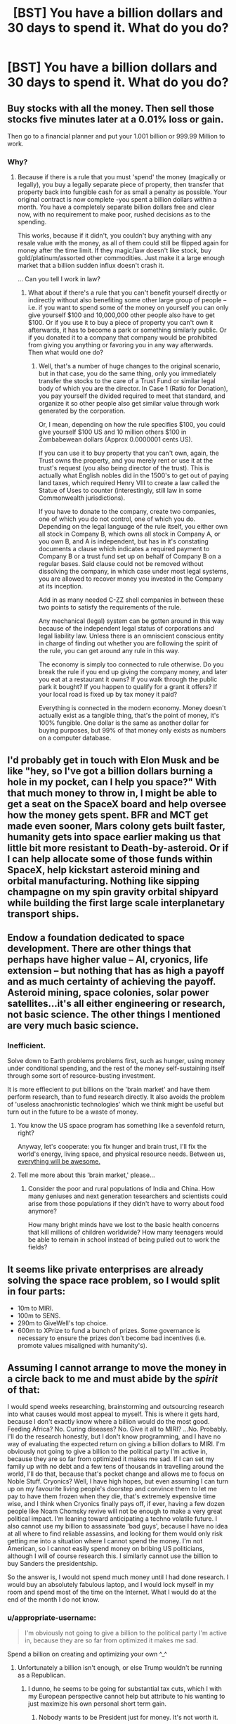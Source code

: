 #+TITLE: [BST] You have a billion dollars and 30 days to spend it. What do you do?

* [BST] You have a billion dollars and 30 days to spend it. What do you do?
:PROPERTIES:
:Author: lumenwrites
:Score: 5
:DateUnix: 1445815494.0
:DateShort: 2015-Oct-26
:END:

** Buy stocks with all the money. Then sell those stocks five minutes later at a 0.01% loss or gain.

Then go to a financial planner and put your 1.001 billion or 999.99 Million to work.
:PROPERTIES:
:Author: JackStargazer
:Score: 13
:DateUnix: 1445816440.0
:DateShort: 2015-Oct-26
:END:

*** Why?
:PROPERTIES:
:Author: eaglejarl
:Score: 1
:DateUnix: 1445882756.0
:DateShort: 2015-Oct-26
:END:

**** Because if there is a rule that you must 'spend' the money (magically or legally), you buy a legally separate piece of property, then transfer that property back into fungible cash for as small a penalty as possible. Your original contract is now complete -you spent a billion dollars within a month. You have a completely separate billion dollars free and clear now, with no requirement to make poor, rushed decisions as to the spending.

This works, because if it didn't, you couldn't buy anything with any resale value with the money, as all of them could still be flipped again for money after the time limit. If they magic/law doesn't like stock, buy gold/platinum/assorted other commodities. Just make it a large enough market that a billion sudden influx doesn't crash it.

... Can you tell I work in law?
:PROPERTIES:
:Author: JackStargazer
:Score: 8
:DateUnix: 1445883383.0
:DateShort: 2015-Oct-26
:END:

***** What about if there's a rule that you can't benefit yourself directly or indirectly without also benefiting some other large group of people -- i.e. if you want to spend some of the money on yourself you can only give yourself $100 and 10,000,000 other people also have to get $100. Or if you use it to buy a piece of property you can't own it afterwards, it has to become a park or something similarly public. Or if you donated it to a company that company would be prohibited from giving you anything or favoring you in any way afterwards. Then what would one do?
:PROPERTIES:
:Author: OrzBrain
:Score: 1
:DateUnix: 1446001978.0
:DateShort: 2015-Oct-28
:END:

****** Well, that's a number of huge changes to the original scenario, but in that case, you do the same thing, only you immediately transfer the stocks to the care of a Trust Fund or similar legal body of which you are the director. In Case 1 (Ratio for Donation), you pay yourself the divided required to meet that standard, and organize it so other people also get similar value through work generated by the corporation.

Or, I mean, depending on how the rule specifies $100, you could give yourself $100 US and 10 million others $100 in Zombabewean dollars (Approx 0.0000001 cents US).

If you can use it to buy property that you can't own, again, the Trust owns the property, and you merely rent or use it at the trust's request (you also being director of the trust). This is actually what English nobles did in the 1500's to get out of paying land taxes, which required Henry VIII to create a law called the Statue of Uses to counter (interestingly, still law in some Commonwealth jurisdictions).

If you have to donate to the company, create two companies, one of which you do not control, one of which you do. Depending on the legal language of the rule itself, you either own all stock in Company B, which owns all stock in Company A, or you own B, and A is independent, but has in it's constating documents a clause which indicates a required payment to Company B or a trust fund set up on behalf of Company B on a regular bases. Said clause could not be removed without dissolving the company, in which case under most legal systems, you are allowed to recover money you invested in the Company at its inception.

Add in as many needed C-ZZ shell companies in between these two points to satisfy the requirements of the rule.

Any mechanical (legal) system can be gotten around in this way because of the independent legal status of corporations and legal liability law. Unless there is an omniscient conscious entity in charge of finding out whether you are following the spirit of the rule, you can get around any rule in this way.

The economy is simply too connected to rule otherwise. Do you break the rule if you end up giving the company money, and later you eat at a restaurant it owns? If you walk through the public park it bought? If you happen to qualify for a grant it offers? If your local road is fixed up by tax money it paid?

Everything is connected in the modern economy. Money doesn't actually exist as a tangible thing, that's the point of money, it's 100% fungible. One dollar is the same as another dollar for buying purposes, but 99% of that money only exists as numbers on a computer database.
:PROPERTIES:
:Author: JackStargazer
:Score: 1
:DateUnix: 1446059139.0
:DateShort: 2015-Oct-28
:END:


** I'd probably get in touch with Elon Musk and be like "hey, so I've got a billion dollars burning a hole in my pocket, can I help you space?" With that much money to throw in, I might be able to get a seat on the SpaceX board and help oversee how the money gets spent. BFR and MCT get made even sooner, Mars colony gets built faster, humanity gets into space earlier making us that little bit more resistant to Death-by-asteroid. Or if I can help allocate some of those funds within SpaceX, help kickstart asteroid mining and orbital manufacturing. Nothing like sipping champagne on my spin gravity orbital shipyard while building the first large scale interplanetary transport ships.
:PROPERTIES:
:Author: Sagebrysh
:Score: 3
:DateUnix: 1445923151.0
:DateShort: 2015-Oct-27
:END:


** Endow a foundation dedicated to space development. There are other things that perhaps have higher value -- AI, cryonics, life extension -- but nothing that has as high a payoff and as much certainty of achieving the payoff. Asteroid mining, space colonies, solar power satellites...it's all either engineering or research, not basic science. The other things I mentioned are very much basic science.
:PROPERTIES:
:Author: eaglejarl
:Score: 6
:DateUnix: 1445821429.0
:DateShort: 2015-Oct-26
:END:

*** Inefficient.

Solve down to Earth problems problems first, such as hunger, using money under conditional spending, and the rest of the money self-sustaining itself through some sort of resource-busting investment.

It is more effiecient to put billions on the 'brain market' and have them perform research, than to fund research directly. It also avoids the problem of 'useless anachronistic technologies' which we think might be useful but turn out in the future to be a waste of money.
:PROPERTIES:
:Author: krakonfour
:Score: 1
:DateUnix: 1445872177.0
:DateShort: 2015-Oct-26
:END:

**** You know the US space program has something like a sevenfold return, right?

Anyway, let's cooperate: you fix hunger and brain trust, I'll fix the world's energy, living space, and physical resource needs. Between us, [[https://www.youtube.com/watch?v=StTqXEQ2l-Y][everything will be awesome.]]
:PROPERTIES:
:Author: eaglejarl
:Score: 3
:DateUnix: 1445881473.0
:DateShort: 2015-Oct-26
:END:


**** Tell me more about this 'brain market,' please...
:PROPERTIES:
:Author: whywhisperwhy
:Score: 1
:DateUnix: 1445878337.0
:DateShort: 2015-Oct-26
:END:

***** Consider the poor and rural populations of India and China. How many geniuses and next generation tesearchers and scientists could arise from those populations if they didn't have to worry about food anymore?

How many bright minds have we lost to the basic health concerns that kill millions of children worldwide? How many teenagers would be able to remain in school instead of being pulled out to work the fields?
:PROPERTIES:
:Author: krakonfour
:Score: 1
:DateUnix: 1445878798.0
:DateShort: 2015-Oct-26
:END:


** It seems like private enterprises are already solving the space race problem, so I would split in four parts:

- 10m to MIRI.
- 100m to SENS.
- 290m to GiveWell's top choice.
- 600m to XPrize to fund a bunch of prizes. Some governance is necessary to ensure the prizes don't become bad incentives (i.e. promote values misaligned with humanity's).
:PROPERTIES:
:Author: Predictablicious
:Score: 2
:DateUnix: 1445822629.0
:DateShort: 2015-Oct-26
:END:


** Assuming I cannot arrange to move the money in a circle back to me and must abide by the /spirit/ of that:

I would spend weeks researching, brainstorming and outsourcing research into what causes would most appeal to myself. This is where it gets hard, because I don't exactly know where a billion would do the most good. Feeding Africa? No. Curing diseases? No. Give it all to MIRI? ...No. Probably. I'll do the research honestly, but I don't know programming, and I have no way of evaluating the expected return on giving a billion dollars to MIRI. I'm obviously not going to give a billion to the political party I'm active in, because they are so far from optimized it makes me sad. If I can set my family up with no debt and a few tens of thousands in travelling around the world, I'll do that, because that's pocket change and allows me to focus on Noble Stuff. Cryonics? Well, I have high hopes, but even assuming I can turn up on my favourite living people's doorstep and convince them to let me pay to have them frozen when they die, that's extremely expensive time wise, and I think when Cryonics finally pays off, if ever, having a few dozen people like Noam Chomsky revive will not be enough to make a very great political impact. I'm leaning toward anticipating a techno volatile future. I also cannot use my billion to assassinate 'bad guys', because I have no idea at all where to find reliable assassins, and looking for them would only risk getting me into a situation where I cannot spend the money. I'm not American, so I cannot easily spend money on bribing US politicians, although I will of course research this. I similarly cannot use the billion to buy Sanders the presidentship.

So the answer is, I would not spend much money until I had done research. I would buy an absolutely fabulous laptop, and I would lock myself in my room and spend most of the time on the Internet. What I would do at the end of the month I do not know.
:PROPERTIES:
:Author: Rhamni
:Score: 2
:DateUnix: 1445820564.0
:DateShort: 2015-Oct-26
:END:

*** u/appropriate-username:
#+begin_quote
  I'm obviously not going to give a billion to the political party I'm active in, because they are so far from optimized it makes me sad.
#+end_quote

Spend a billion on creating and optimizing your own ^_^
:PROPERTIES:
:Author: appropriate-username
:Score: 3
:DateUnix: 1445824287.0
:DateShort: 2015-Oct-26
:END:

**** Unfortunately a billion isn't enough, or else Trump wouldn't be running as a Republican.
:PROPERTIES:
:Author: gbear605
:Score: 4
:DateUnix: 1445824575.0
:DateShort: 2015-Oct-26
:END:

***** I dunno, he seems to be going for substantial tax cuts, which I with my European perspective cannot help but attribute to his wanting to just maximize his own personal short term gain.
:PROPERTIES:
:Author: Rhamni
:Score: 1
:DateUnix: 1445824758.0
:DateShort: 2015-Oct-26
:END:

****** Nobody wants to be President just for money. It's not worth it.

And there's little question he's actually trying at this point: see [[https://www.washingtonpost.com/politics/an-iowa-surprise-donald-trump-is-actually-trying-to-win/2015/08/13/564a9f50-4142-11e5-8e7d-9c033e6745d8_story.html]] and [[http://www.theatlantic.com/politics/archive/2015/10/1001-times-the-media-acted-shocked-that-trump-was-running-a-real-campaign/411361/]]
:PROPERTIES:
:Author: itisike
:Score: 2
:DateUnix: 1445840649.0
:DateShort: 2015-Oct-26
:END:


** This a "Brewster's Millions" situation, or a "You're gonna die in a month" situation, or what?
:PROPERTIES:
:Author: ArgentStonecutter
:Score: 1
:DateUnix: 1445816020.0
:DateShort: 2015-Oct-26
:END:

*** No, you will not gonna die, you just have to spend it.
:PROPERTIES:
:Author: lumenwrites
:Score: 1
:DateUnix: 1445816079.0
:DateShort: 2015-Oct-26
:END:

**** What the other guy said, then. Launder it somehow so you can do something practical with it later. The stock market sounds like a good way to do that.
:PROPERTIES:
:Author: ArgentStonecutter
:Score: 1
:DateUnix: 1445816250.0
:DateShort: 2015-Oct-26
:END:

***** Only, magically you see, some dick is going to make sure you cannot personally benefit from the way this money is spent except by living on in the world in which it was spent. Is how I assume OP wants it. This questions always entails the no personal benefit clause. You can only ever benefit whole huge groups or invest in cool projects far removed from you.
:PROPERTIES:
:Author: Rhamni
:Score: 2
:DateUnix: 1445819179.0
:DateShort: 2015-Oct-26
:END:

****** That's the Brewster's Millions situation, and 30 days isn't nearly long enough. Give me a year and I'll make some progress.
:PROPERTIES:
:Author: ArgentStonecutter
:Score: 3
:DateUnix: 1445820500.0
:DateShort: 2015-Oct-26
:END:


****** "This is being used to benefit me directly" and "this is used to benefit me only by improving the world that I live in" are not yes and no things, they are two points on a continuum. Does something that benefits 90% of the world, or 40%, or all Americans, or all people in the computer industry count as benefitting the world? What about something that benefits my family? If I try to make myself very rich with the sincere intent to use most of the money after the 30 days are up on helping the world, does that count as benefitting the world? (And if not, why should it count if I make any individual person rich with the intent that the wealth spreads to the world, such as giving the money to a businessman or politician?) What if I use the money to open a foundation that I run, for that matter?
:PROPERTIES:
:Author: Jiro_T
:Score: 1
:DateUnix: 1445823064.0
:DateShort: 2015-Oct-26
:END:


** Assuming I can't just purchase assets and resell them when I need the money, I would probably just distribute it among givewell's top charities
:PROPERTIES:
:Author: MrSink
:Score: 1
:DateUnix: 1445829223.0
:DateShort: 2015-Oct-26
:END:


** Meh. Say I put the money in a fund for a specific use--sort of a grant/loan pool for certain types of projects. Would making myself eligible for drawing from the pool after the 30 days violate the spirit of the hypothetical? Assume these projects would generally require more than 30 days to complete.

I have no idea where a billion dollars could do the most good. That's a lot of money and I'd probably just ask a lot of the smartest people I can find (so ... probably here), and then they'd mostly point me toward Givewell, so I'd probably just start at Givewell.

But, again, a billion dollars is a /lot/ of money. If I shave off 10% of that for things other than EA, that's still a huge impact, and I get more than enough change to accomplish things more personally relevant, like throwing money at [[http://wicab.com][Wicab]] until they are able to / agree to sell the Brain Port® at a reasonable price, or buy/build a ton of tactile displays so they can reach people at a reasonable price, or... you know, maybe a billion dollars is enough money to start a health insurance company that targets the rare and outlandishly expensive stuff? Seeing as I keep tripping over the outlandishly expensive stuff.

Buuut... there is something I kinda want / could really use that fits into the range of a few dozen thousand at most, but spread out over a few months. I wonder if I could pay it all up front and still get what I need?

Would that a billion dollars could significantly impact the incentive structures in medical research, but in the US, a billion dollars is one new treatment. So I doubt I'm getting any medical miracles out of it. I guess I could spread it out among existing research that is only a little underfunded, but then I'd have to spend most of that 30 days researching the research and figuring out how to donate to them. I don't think my attention span can handle that. (Also: buy a million dollar subscription to attention span-increasing medication. I don't care if it's Ritalin or Modafinil or Bupropion... I just care that it works.)

I mean, I'm spending as much as it takes on Executive Function interventions. But 30 days is nowhere near long enough to properly evaluate those. I might need to hire someone to do long-term treatment, and after a while, a contract system where I pay everything up front and they continue indefinitely seems a little shaky.

But yeah, a billion dollars can sorta-kinda approximate some of my "this genie does not take 'CEV' as a wish" genie wishes. I doubt it'd be enough for all of them, but it'd at least be enough for me to pay a few of the smartest people out there to brainstorm something better than I can come up with.
:PROPERTIES:
:Author: cae_jones
:Score: 1
:DateUnix: 1445919648.0
:DateShort: 2015-Oct-27
:END:

*** u/eaglejarl:
#+begin_quote
  I mean, I'm spending as much as it takes on Executive Function interventions.
#+end_quote

What are those?
:PROPERTIES:
:Author: eaglejarl
:Score: 2
:DateUnix: 1445984108.0
:DateShort: 2015-Oct-28
:END:

**** I have no idea, but with that much money on the line, I can probably find someone who does within 30 days. Not to say that they could succeed within 30 days--I want something permanent, so long as the upkeep is something I can become capable of within the 30 days--but whatever's out there would have to actively avoid me if I have a billion dollars an no reason to hold on to it.

Mostly, it'd allow me to try things that are currently absurdly difficult or impossible, where cash balances out my lack of conscientiousness/charisma. (And by charisma, I suppose I mean courage+communication skills?)
:PROPERTIES:
:Author: cae_jones
:Score: 1
:DateUnix: 1446062900.0
:DateShort: 2015-Oct-28
:END:

***** What sorts of things?

It sounds like your EIs are "pay a personal life coach to push me over my comfort zone / help me improve skills I'm weak in." If so, that's something you could probably do now, even without a billion dollars.
:PROPERTIES:
:Author: eaglejarl
:Score: 1
:DateUnix: 1446065097.0
:DateShort: 2015-Oct-29
:END:

****** u/cae_jones:
#+begin_quote
  If so, that's something you could probably do now, even without a billion dollars.
#+end_quote

I'm unemployed, receive SSI, and have a boat load of college debt. And can't drive. This gets in the way of lots of things, including the personal trainer option (and the Modafinil option, for that matter). While I don't think a billion dollars would get me a self-driving car and an insurance policy and a way around the legal tape, it'd expand my options from "sit around and whine about it" to "just about everything available to normal people and then some".
:PROPERTIES:
:Author: cae_jones
:Score: 1
:DateUnix: 1446072429.0
:DateShort: 2015-Oct-29
:END:

******* I'm sorry you're having to deal with all that, and I apologize if my comment was difficult. I hope things improve for you.
:PROPERTIES:
:Author: eaglejarl
:Score: 2
:DateUnix: 1446072780.0
:DateShort: 2015-Oct-29
:END:


** Well the first thing to do is to figure out how /best/ to spend it, like asking a large group of individuals to brainstorm answers to your dilemma...

In that case, you should donate said money to said individuals such that they can do the same thing but without the month time constraint. ^{^{*hint}} ^{^{hint*}}
:PROPERTIES:
:Author: memzak
:Score: 1
:DateUnix: 1446327870.0
:DateShort: 2015-Nov-01
:END:


** I'm going to buy ~27 billion Euros.
:PROPERTIES:
:Author: mhd-hbd
:Score: 1
:DateUnix: 1446574115.0
:DateShort: 2015-Nov-03
:END:


** I send it to the SENS foundation with a note: "Dibs."

The sooner we fix the problem of mortality, the better. I think most of the problems we face as a species are budgeting failures because " we can't take it with us" and "it'll be someone else's problem once we're dead."

Also, I'm going to go super edgy atheist here, but I think the belief in a just afterlife has been used to justify/excuse all sorts of suffering here on earth. Arbitrary life extension should go a long way to helping us abandon that crutch.
:PROPERTIES:
:Author: CarsonCity314
:Score: 1
:DateUnix: 1446594908.0
:DateShort: 2015-Nov-04
:END:


** I'd buy a billion dollars worth of gold.
:PROPERTIES:
:Author: SecretAgentVampire
:Score: 1
:DateUnix: 1445823086.0
:DateShort: 2015-Oct-26
:END:

*** It's nice to see ya 'round these parts, Mr. McDuck.
:PROPERTIES:
:Author: appropriate-username
:Score: 9
:DateUnix: 1445824388.0
:DateShort: 2015-Oct-26
:END:


** A month is enough time to hire some skilled lawyers and other skilled individuals and create a foundation dedicated to distributing the rest of the billion to deserving individuals and causes.

I would consider that 'spent' as I would no longer have access to or be directly involved with the money.
:PROPERTIES:
:Author: Detsuahxe
:Score: 1
:DateUnix: 1445845546.0
:DateShort: 2015-Oct-26
:END:


** These "stupid situation what-if" questions are starting to get really repetitive. Please come up with something new.
:PROPERTIES:
:Score: -2
:DateUnix: 1445873203.0
:DateShort: 2015-Oct-26
:END:
